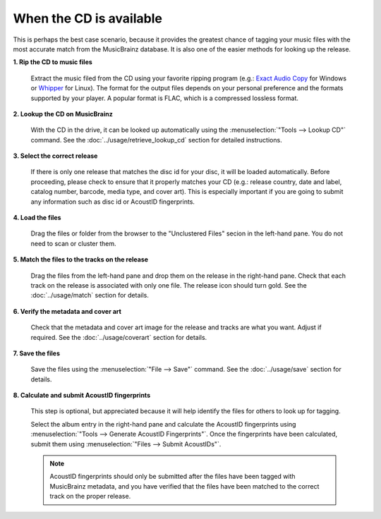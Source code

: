 ..  MusicBrainz Picard Documentation Project
..  Copyright (C) 2020  Bob Swift (rdswift).
..  Permission is granted to copy, distribute and/or modify this document
..  under the terms of the GNU Free Documentation License, Version 1.3
..  or any later version published by the Free Software Foundation;
..  with no Invariant Sections, no Front-Cover Texts, and no Back-Cover Texts.
..  A copy of the license is available at https://www.gnu.org/licenses/fdl-1.3.html.


When the CD is available
========================

This is perhaps the best case scenario, because it provides the greatest chance of tagging your music files
with the most accurate match from the MusicBrainz database.  It is also one of the easier methods for looking
up the release.

**1. Rip the CD to music files**

   Extract the music filed from the CD using your favorite ripping program (e.g.: `Exact Audio Copy
   <http://exactaudiocopy.de/>`_ for Windows or `Whipper <https://github.com/whipper-team/whipper>`_ for Linux).
   The format for the output files depends on your personal preference and the formats supported by your player.
   A popular format is FLAC, which is a compressed lossless format.


**2. Lookup the CD on MusicBrainz**

   With the CD in the drive, it can be looked up automatically using the :menuselection:`"Tools --> Lookup CD"` command.
   See the :doc:`../usage/retrieve_lookup_cd` section for detailed instructions.


**3. Select the correct release**

   If there is only one release that matches the disc id for your disc, it will be loaded automatically.  Before
   proceeding, please check to ensure that it properly matches your CD (e.g.: release country, date and label,
   catalog number, barcode, media type, and cover art).  This is especially important if you are going to submit
   any information such as disc id or AcoustID fingerprints.


**4. Load the files**

   Drag the files or folder from the browser to the "Unclustered Files" secion in the left-hand pane.  You do not
   need to scan or cluster them.


**5. Match the files to the tracks on the release**

   Drag the files from the left-hand pane and drop them on the release in the right-hand pane.  Check that each
   track on the release is associated with only one file.  The release icon should turn gold.  See the
   :doc:`../usage/match` section for details.


**6. Verify the metadata and cover art**

   Check that the metadata and cover art image for the release and tracks are what you want.  Adjust if required.
   See the :doc:`../usage/coverart` section for details.


**7. Save the files**

   Save the files using the :menuselection:`"File --> Save"` command.  See the :doc:`../usage/save` section for details.


**8. Calculate and submit AcoustID fingerprints**

   This step is optional, but appreciated because it will help identify the files for others to look up for tagging.

   Select the album entry in the right-hand pane and calculate the AcoustID fingerprints using :menuselection:`"Tools -->
   Generate AcoustID Fingerprints"`.  Once the fingerprints have been calculated, submit them using :menuselection:`"Files -->
   Submit AcoustIDs"`.

   .. note::

      AcoustID fingerprints should only be submitted after the files have been tagged with MusicBrainz metadata, and you have
      verified that the files have been matched to the correct track on the proper release.
